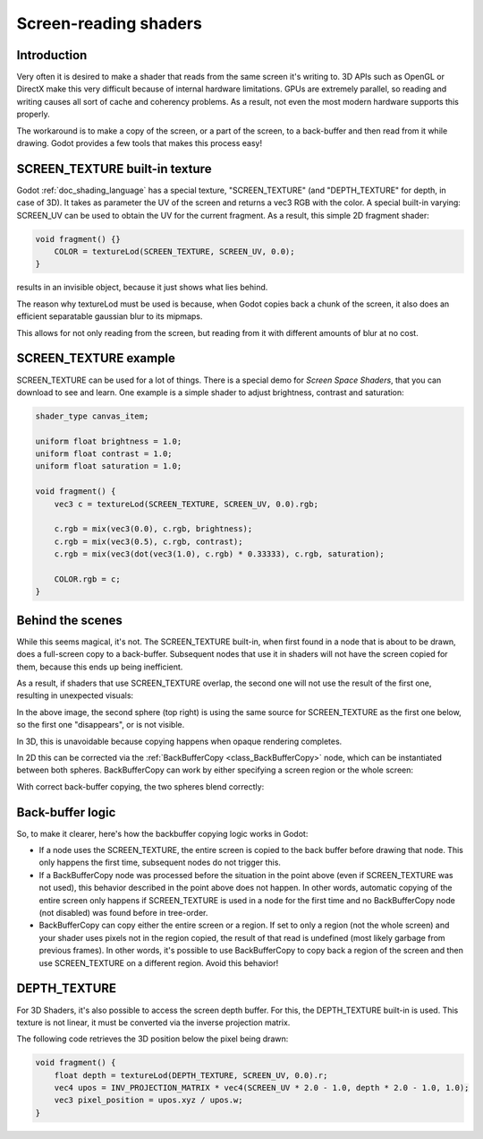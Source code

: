 .. _doc_screen-reading_shaders:

Screen-reading shaders
======================

Introduction
~~~~~~~~~~~~

Very often it is desired to make a shader that reads from the same
screen it's writing to. 3D APIs such as OpenGL or DirectX make this very
difficult because of internal hardware limitations. GPUs are extremely
parallel, so reading and writing causes all sort of cache and coherency
problems. As a result, not even the most modern hardware supports this
properly.

The workaround is to make a copy of the screen, or a part of the screen,
to a back-buffer and then read from it while drawing. Godot provides a
few tools that makes this process easy!

SCREEN_TEXTURE built-in texture
~~~~~~~~~~~~~~~~~~~~~~~~~~~~~~~

Godot :ref:`doc_shading_language` has a special texture, "SCREEN_TEXTURE" (and "DEPTH_TEXTURE" for depth, in case of 3D).
It takes as parameter the UV of the screen and returns a vec3 RGB with the color. A
special built-in varying: SCREEN_UV can be used to obtain the UV for
the current fragment. As a result, this simple 2D fragment shader:

.. code-block:: glsl

    void fragment() {}
        COLOR = textureLod(SCREEN_TEXTURE, SCREEN_UV, 0.0);
    }

results in an invisible object, because it just shows what lies behind.

The reason why textureLod must be used is because, when Godot copies back
a chunk of the screen, it also does an efficient separatable gaussian blur to its mipmaps.

This allows for not only reading from the screen, but reading from it with different amounts
of blur at no cost.

SCREEN_TEXTURE example
~~~~~~~~~~~~~~~~~~~~~~

SCREEN_TEXTURE can be used for a lot of things. There is a
special demo for *Screen Space Shaders*, that you can download to see
and learn. One example is a simple shader to adjust brightness, contrast
and saturation:

.. code-block:: glsl

    shader_type canvas_item;

    uniform float brightness = 1.0;
    uniform float contrast = 1.0;
    uniform float saturation = 1.0;

    void fragment() {
        vec3 c = textureLod(SCREEN_TEXTURE, SCREEN_UV, 0.0).rgb;

        c.rgb = mix(vec3(0.0), c.rgb, brightness);
        c.rgb = mix(vec3(0.5), c.rgb, contrast);
        c.rgb = mix(vec3(dot(vec3(1.0), c.rgb) * 0.33333), c.rgb, saturation);

        COLOR.rgb = c;
    }

Behind the scenes
~~~~~~~~~~~~~~~~~

While this seems magical, it's not. The SCREEN_TEXTURE built-in, when
first found in a node that is about to be drawn, does a full-screen
copy to a back-buffer. Subsequent nodes that use it in
shaders will not have the screen copied for them, because this ends up
being inefficient.

As a result, if shaders that use SCREEN_TEXTURE overlap, the second one
will not use the result of the first one, resulting in unexpected
visuals:

.. image:: img/texscreen_demo1.png

In the above image, the second sphere (top right) is using the same
source for SCREEN_TEXTURE as the first one below, so the first one
"disappears", or is not visible.

In 3D, this is unavoidable because copying happens when opaque rendering
completes.

In 2D this can be corrected via the :ref:`BackBufferCopy <class_BackBufferCopy>`
node, which can be instantiated between both spheres. BackBufferCopy can work by
either specifying a screen region or the whole screen:

.. image:: img/texscreen_bbc.png

With correct back-buffer copying, the two spheres blend correctly:

.. image:: img/texscreen_demo2.png

Back-buffer logic
~~~~~~~~~~~~~~~~~

So, to make it clearer, here's how the backbuffer copying logic works in
Godot:

-  If a node uses the SCREEN_TEXTURE, the entire screen is copied to the
   back buffer before drawing that node. This only happens the first
   time, subsequent nodes do not trigger this.
-  If a BackBufferCopy node was processed before the situation in the
   point above (even if SCREEN_TEXTURE was not used), this behavior
   described in the point above does not happen. In other words,
   automatic copying of the entire screen only happens if SCREEN_TEXTURE is
   used in a node for the first time and no BackBufferCopy node (not
   disabled) was found before in tree-order.
-  BackBufferCopy can copy either the entire screen or a region. If set
   to only a region (not the whole screen) and your shader uses pixels
   not in the region copied, the result of that read is undefined
   (most likely garbage from previous frames). In other words, it's
   possible to use BackBufferCopy to copy back a region of the screen
   and then use SCREEN_TEXTURE on a different region. Avoid this behavior!


DEPTH_TEXTURE
~~~~~~~~~~~~~

For 3D Shaders, it's also possible to access the screen depth buffer. For this,
the DEPTH_TEXTURE built-in is used. This texture is not linear, it must be
converted via the inverse projection matrix.

The following code retrieves the 3D position below the pixel being drawn:

.. code-block:: glsl

    void fragment() {
        float depth = textureLod(DEPTH_TEXTURE, SCREEN_UV, 0.0).r;
        vec4 upos = INV_PROJECTION_MATRIX * vec4(SCREEN_UV * 2.0 - 1.0, depth * 2.0 - 1.0, 1.0);
        vec3 pixel_position = upos.xyz / upos.w;
    }
